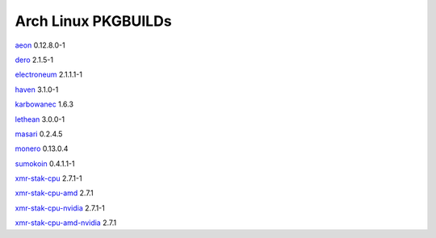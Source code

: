 ====================
Arch Linux PKGBUILDs
====================

aeon_ 0.12.8.0-1

dero_ 2.1.5-1

electroneum_ 2.1.1.1-1

haven_ 3.1.0-1

karbowanec_ 1.6.3

lethean_ 3.0.0-1

masari_ 0.2.4.5

monero_ 0.13.0.4

sumokoin_ 0.4.1.1-1

xmr-stak-cpu_ 2.7.1-1

xmr-stak-cpu-amd_ 2.7.1

xmr-stak-cpu-nvidia_ 2.7.1-1

xmr-stak-cpu-amd-nvidia_ 2.7.1


.. _aeon: http://www.aeon.cash/
.. _dero: https://dero.io/
.. _electroneum: https://electroneum.com/
.. _haven: https://havenprotocol.com/
.. _karbowanec: https://karbo.io/
.. _lethean: https://lethean.io/
.. _masari: https://getmasari.org/
.. _monero: https://getmonero.org/
.. _stellite: https://stellite.cash/
.. _sumokoin: https://www.sumokoin.org/
.. _xmr-stak-cpu: https://github.com/fireice-uk/xmr-stak
.. _xmr-stak-cpu-amd: https://github.com/fireice-uk/xmr-stak
.. _xmr-stak-cpu-nvidia: https://github.com/fireice-uk/xmr-stak
.. _xmr-stak-cpu-amd-nvidia: https://github.com/fireice-uk/xmr-stak
